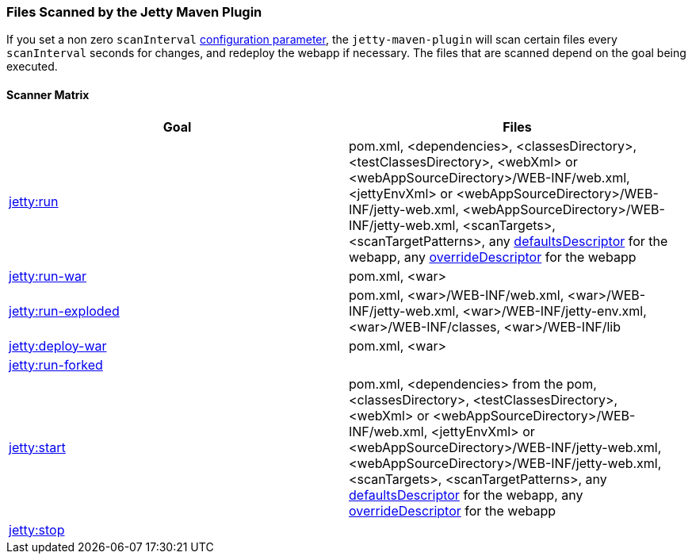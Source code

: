 //
//  ========================================================================
//  Copyright (c) 1995-2018 Mort Bay Consulting Pty. Ltd.
//  ========================================================================
//  All rights reserved. This program and the accompanying materials
//  are made available under the terms of the Eclipse Public License v1.0
//  and Apache License v2.0 which accompanies this distribution.
//
//      The Eclipse Public License is available at
//      http://www.eclipse.org/legal/epl-v10.html
//
//      The Apache License v2.0 is available at
//      http://www.opensource.org/licenses/apache2.0.php
//
//  You may elect to redistribute this code under either of these licenses.
//  ========================================================================
//

[[jetty-maven-scanning]]
=== Files Scanned by the Jetty Maven Plugin

If you set a non zero `scanInterval` link:#jetty-maven-plugin[configuration parameter], the `jetty-maven-plugin` will scan certain files every `scanInterval` seconds for changes, and redeploy the webapp if necessary.
The files that are scanned depend on the goal being executed.

[[scanner-matrix]]
==== Scanner Matrix

[width="100%",cols="2",options="header"]
|=======================================================================
|Goal                            |Files
|link:#jetty-run-goal[jetty:run] |pom.xml, <dependencies>, <classesDirectory>, <testClassesDirectory>, <webXml> or <webAppSourceDirectory>/WEB-INF/web.xml, <jettyEnvXml> or <webAppSourceDirectory>/WEB-INF/jetty-web.xml, <webAppSourceDirectory>/WEB-INF/jetty-web.xml, <scanTargets>, <scanTargetPatterns>, any link:{JDURL}/org/eclipse/jetty/webapp/WebAppContext.html#setDefaultsDescriptor%28java.lang.String%29[defaultsDescriptor] for the webapp, any link:{JDURL}/org/eclipse/jetty/webapp/WebAppContext.html#setOverrideDescriptor%28java.lang.String%29[overrideDescriptor] for the webapp
|link:#running-assembled-webapp-as-war[jetty:run-war] |pom.xml, <war>
|link:#running-assembled-webapp-as-expanded-war[jetty:run-exploded]
|pom.xml, <war>/WEB-INF/web.xml, <war>/WEB-INF/jetty-web.xml, <war>/WEB-INF/jetty-env.xml,<war>/WEB-INF/classes, <war>/WEB-INF/lib
|link:#deploy-war-running-pre-assembled-war[jetty:deploy-war] |pom.xml, <war>
|link:#jetty-run-forked-goal[jetty:run-forked] |
|link:#jetty-start-goal[jetty:start] |pom.xml, <dependencies> from the pom, <classesDirectory>, <testClassesDirectory>, <webXml> or <webAppSourceDirectory>/WEB-INF/web.xml, <jettyEnvXml> or <webAppSourceDirectory>/WEB-INF/jetty-web.xml, <webAppSourceDirectory>/WEB-INF/jetty-web.xml, <scanTargets>, <scanTargetPatterns>, any link:{JDURL}/org/eclipse/jetty/webapp/WebAppContext.html#setDefaultsDescriptor%28java.lang.String%29[defaultsDescriptor] for the webapp, any link:{JDURL}/org/eclipse/jetty/webapp/WebAppContext.html#setOverrideDescriptor%28java.lang.String%29[overrideDescriptor] for the webapp
|link:#jetty-stop-goal[jetty:stop] |
|=======================================================================
